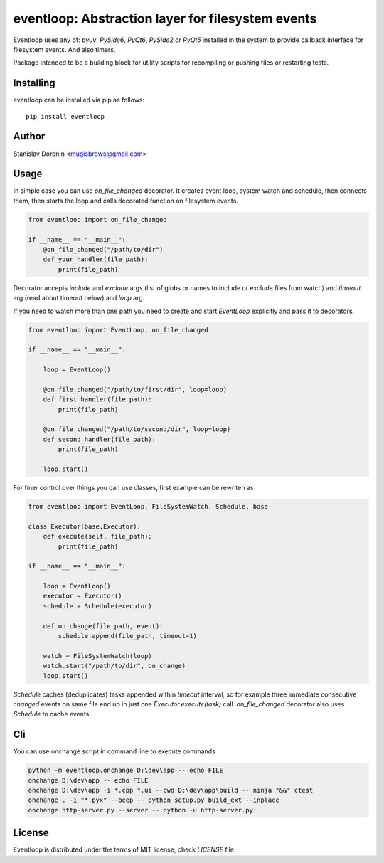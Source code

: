 ==================================================
eventloop: Abstraction layer for filesystem events
==================================================

Eventloop uses any of: `pyuv`, `PySide6`, `PyQt6`, `PySide2` or `PyQt5` installed in the system 
to provide callback interface for filesystem events. And also timers.

Package intended to be a building block for utility scripts for recompiling 
or pushing files or restarting tests.

Installing
==========

eventloop can be installed via pip as follows:

::

    pip install eventloop

Author
======

Stanislav Doronin <mugisbrows@gmail.com>

Usage
=====

In simple case you can use `on_file_changed` decorator. It creates event loop, system watch and schedule, then connects them, then starts the loop and calls decorated function on filesystem events.

.. code-block:: python

    from eventloop import on_file_changed

    if __name__ == "__main__":
        @on_file_changed("/path/to/dir")
        def your_handler(file_path):
            print(file_path)

Decorator accepts `include` and `exclude` args (list of globs or names to include or exclude files from watch) and `timeout` arg (read about timeout below) and `loop` arg.

If you need to watch more than one path you need to create and start `EventLoop` explicitly and pass it to decorators.

.. code-block:: python

    from eventloop import EventLoop, on_file_changed

    if __name__ == "__main__":

        loop = EventLoop()

        @on_file_changed("/path/to/first/dir", loop=loop)
        def first_handler(file_path):
            print(file_path)

        @on_file_changed("/path/to/second/dir", loop=loop)
        def second_handler(file_path):
            print(file_path)

        loop.start()

For finer control over things you can use classes, first example can be rewriten as

.. code-block:: python

    from eventloop import EventLoop, FileSystemWatch, Schedule, base

    class Executor(base.Executor):
        def execute(self, file_path):
            print(file_path)

    if __name__ == "__main__":

        loop = EventLoop()
        executor = Executor()
        schedule = Schedule(executor)

        def on_change(file_path, event):
            schedule.append(file_path, timeout=1)
            
        watch = FileSystemWatch(loop)
        watch.start("/path/to/dir", on_change)
        loop.start()

`Schedule` caches (deduplicates) tasks appended within `timeout` interval, so for example three immediate consecutive `changed` events on same file end up in just one `Executor.execute(task)` call. `on_file_changed` decorator also uses `Schedule` to cache events.

Cli
===

You can use onchange script in command line to execute commands 

.. code-block:: shell

    python -m eventloop.onchange D:\dev\app -- echo FILE
    onchange D:\dev\app -- echo FILE
    onchange D:\dev\app -i *.cpp *.ui --cwd D:\dev\app\build -- ninja "&&" ctest
    onchange . -i "*.pyx" --beep -- python setup.py build_ext --inplace
    onchange http-server.py --server -- python -u http-server.py

License
=======

Eventloop is distributed under the terms of MIT license, check `LICENSE` file.
